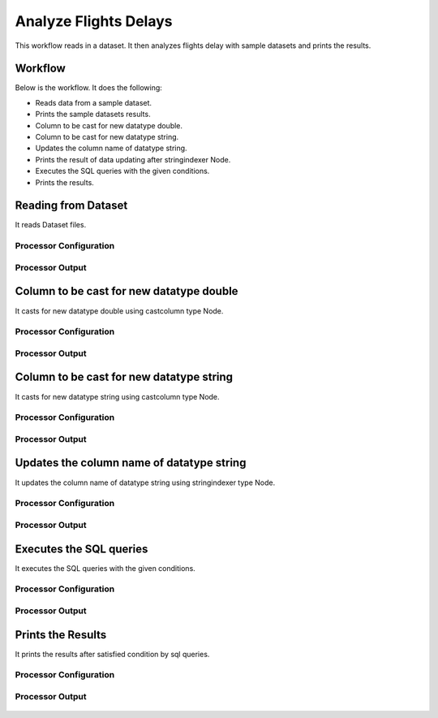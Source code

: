 Analyze Flights Delays
=====================

This workflow reads in a dataset. It then analyzes flights delay with sample datasets and prints the results.

Workflow
-------

Below is the workflow. It does the following:

* Reads data from a sample dataset.
* Prints the sample datasets results.
* Column to be cast for new datatype double.
* Column to be cast for new datatype string.
* Updates the column name of datatype string.
* Prints the result of data updating after stringindexer Node.
* Executes the SQL queries with the given conditions.
* Prints the results.

.. figure:: ../../_assets/tutorials/analytics/analyze-flights-delays/1.png
   :alt: Analyze Flights Delays
   :width: 90%
   
Reading from Dataset
---------------------

It reads Dataset files.

Processor Configuration
^^^^^^^^^^^^^^^^^^

.. figure:: ../../_assets/tutorials/analytics/analyze-flights-delays/2.png
   :alt: Analyze Flights Delays
   :width: 60%
   
Processor Output
^^^^^^

.. figure:: ../../_assets/tutorials/analytics/analyze-flights-delays/2a.png
   :alt: Analyze Flights Delays
   :width: 60%
   

Column to be cast for new datatype double
---------------------------------

It casts for new datatype double using castcolumn type Node.


Processor Configuration
^^^^^^^^^^^^^^^^^^

.. figure:: ../../_assets/tutorials/analytics/analyze-flights-delays/4.png
   :alt: Analyze Flights Delays
   :width: 60%
   
Processor Output
^^^^^^

.. figure:: ../../_assets/tutorials/analytics/analyze-flights-delays/4a.png
   :alt: Analyze Flights Delays
   :width: 60%

Column to be cast for new datatype string
---------------------------------

It casts for new datatype string using castcolumn type Node.


Processor Configuration
^^^^^^^^^^^^^^^^^^

.. figure:: ../../_assets/tutorials/analytics/analyze-flights-delays/5.png
   :alt: Analyze Flights Delays
   :width: 60%
   
Processor Output
^^^^^^

.. figure:: ../../_assets/tutorials/analytics/analyze-flights-delays/5a.png
   :alt: Analyze Flights Delays
   :width: 60%

Updates the column name of datatype string
----------------------------------------

It updates the column name of datatype string using stringindexer type Node.


Processor Configuration
^^^^^^^^^^^^^^^^^^

.. figure:: ../../_assets/tutorials/analytics/analyze-flights-delays/6.png
   :alt: Analyze Flights Delays
   :width: 60%
   
Processor Output
^^^^^^

.. figure:: ../../_assets/tutorials/analytics/analyze-flights-delays/6a.png
   :alt: Analyze Flights Delays
   :width: 60%
 
   
Executes the SQL queries   
-------------------------

It executes the SQL queries with the given conditions.

Processor Configuration
^^^^^^^^^^^^^^^^^^

.. figure:: ../../_assets/tutorials/analytics/analyze-flights-delays/8.png
   :alt: Analyze Flights Delays
   :width: 60%
   
Processor Output
^^^^^^

.. figure:: ../../_assets/tutorials/analytics/analyze-flights-delays/8a.png
   :alt: Analyze Flights Delays
   :width: 60%

Prints the Results
------------------

It prints the results after satisfied condition by   sql   queries.


Processor Configuration
^^^^^^^^^^^^^^^^^^

.. figure:: ../../_assets/tutorials/analytics/analyze-flights-delays/9.png
   :alt: Analyze Flights Delays
   :width: 60%
   
Processor Output
^^^^^^

.. figure:: ../../_assets/tutorials/analytics/analyze-flights-delays/9a.png
   :alt: Analyze Flights Delays
   :width: 60%

